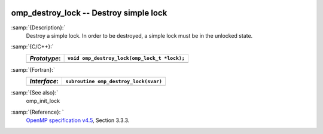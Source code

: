   .. _omp_destroy_lock:

omp_destroy_lock -- Destroy simple lock
***************************************

:samp:`{Description}:`
  Destroy a simple lock.  In order to be destroyed, a simple lock must be
  in the unlocked state.

:samp:`{C/C++}:`
  ============  ============================================
  *Prototype*:  ``void omp_destroy_lock(omp_lock_t *lock);``
  ============  ============================================
  ============  ============================================

:samp:`{Fortran}:`
  ============  =================================================
  *Interface*:  ``subroutine omp_destroy_lock(svar)``
  ============  =================================================
                ``integer(omp_lock_kind), intent(inout) :: svar``
  ============  =================================================

:samp:`{See also}:`
  omp_init_lock

:samp:`{Reference}: `
  `OpenMP specification v4.5 <https://www.openmp.org>`_, Section 3.3.3.

